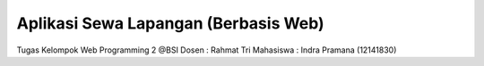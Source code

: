 ###################
Aplikasi Sewa Lapangan (Berbasis Web)
###################

Tugas Kelompok Web Programming 2 @BSI
Dosen : Rahmat Tri
Mahasiswa : Indra Pramana (12141830)